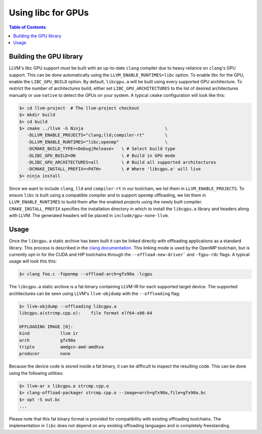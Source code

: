 .. _libc_gpu_usage:


===================
Using libc for GPUs
===================

.. contents:: Table of Contents
  :depth: 4
  :local:

Building the GPU library
========================

LLVM's libc GPU support *must* be built with an up-to-date ``clang`` compiler
due to heavy reliance on ``clang``'s GPU support. This can be done automatically
using the ``LLVM_ENABLE_RUNTIMES=libc`` option. To enable libc for the GPU,
enable the ``LIBC_GPU_BUILD`` option. By default, ``libcgpu.a`` will be built
using every supported GPU architecture. To restrict the number of architectures
build, either set ``LIBC_GPU_ARCHITECTURES`` to the list of desired
architectures manually or use ``native`` to detect the GPUs on your system. A
typical ``cmake`` configuration will look like this:

.. code-block:: sh

  $> cd llvm-project  # The llvm-project checkout
  $> mkdir build
  $> cd build
  $> cmake ../llvm -G Ninja                                \
     -DLLVM_ENABLE_PROJECTS="clang;lld;compiler-rt"        \
     -DLLVM_ENABLE_RUNTIMES="libc;openmp"                  \
     -DCMAKE_BUILD_TYPE=<Debug|Release>   \ # Select build type
     -DLIBC_GPU_BUILD=ON                  \ # Build in GPU mode
     -DLIBC_GPU_ARCHITECTURES=all         \ # Build all supported architectures
     -DCMAKE_INSTALL_PREFIX=<PATH>        \ # Where 'libcgpu.a' will live
  $> ninja install

Since we want to include ``clang``, ``lld`` and ``compiler-rt`` in our
toolchain, we list them in ``LLVM_ENABLE_PROJECTS``. To ensure ``libc`` is built
using a compatible compiler and to support ``openmp`` offloading, we list them
in ``LLVM_ENABLE_RUNTIMES`` to build them after the enabled projects using the
newly built compiler. ``CMAKE_INSTALL_PREFIX`` specifies the installation
directory in which to install the ``libcgpu.a`` library and headers along with
LLVM. The generated headers will be placed in ``include/gpu-none-llvm``.

Usage
=====

Once the ``libcgpu.a`` static archive has been built it can be linked directly
with offloading applications as a standard library. This process is described in
the `clang documentation <https://clang.llvm.org/docs/OffloadingDesign.html>`_.
This linking mode is used by the OpenMP toolchain, but is currently opt-in for
the CUDA and HIP toolchains through the ``--offload-new-driver``` and
``-fgpu-rdc`` flags. A typical usage will look this this:

.. code-block:: sh

  $> clang foo.c -fopenmp --offload-arch=gfx90a -lcgpu

The ``libcgpu.a`` static archive is a fat-binary containing LLVM-IR for each
supported target device. The supported architectures can be seen using LLVM's
``llvm-objdump`` with the ``--offloading`` flag:

.. code-block:: sh

  $> llvm-objdump --offloading libcgpu.a
  libcgpu.a(strcmp.cpp.o):    file format elf64-x86-64

  OFFLOADING IMAGE [0]:
  kind            llvm ir
  arch            gfx90a
  triple          amdgcn-amd-amdhsa
  producer        none

Because the device code is stored inside a fat binary, it can be difficult to
inspect the resulting code. This can be done using the following utilities:

.. code-block:: sh

   $> llvm-ar x libcgpu.a strcmp.cpp.o
   $> clang-offload-packager strcmp.cpp.o --image=arch=gfx90a,file=gfx90a.bc
   $> opt -S out.bc
   ...

Please note that this fat binary format is provided for compatibility with
existing offloading toolchains. The implementation in ``libc`` does not depend
on any existing offloading languages and is completely freestanding.
